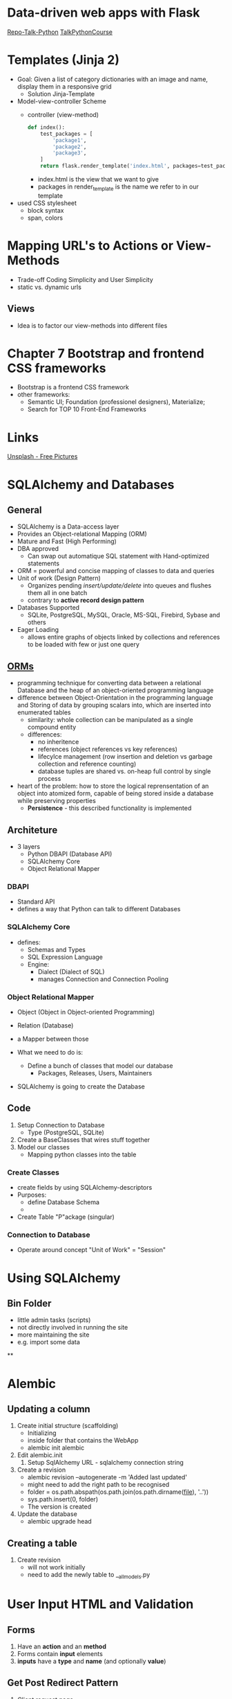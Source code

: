 * Data-driven web apps with Flask

[[https://github.com/talkpython/data-driven-web-apps-with-flask/tree/0d4e4d72be982f7e5050ee1a7293dbe4ade40ba6][Repo-Talk-Python]]
[[https://training.talkpython.fm/courses/details/building-data-driven-web-applications-in-python-with-flask-sqlalchemy-and-bootstrap][TalkPythonCourse]]

* Templates (Jinja 2)

- Goal: Given a list of category dictionaries with an image and name, display
  them in a responsive grid
  - Solution Jinja-Template

- Model-view-controller Scheme
  - controller (view-method)
    #+begin_src python
      def index():
          test_packages = [
              'package1',
              'package2',
              'package3',
          ]
          return flask.render_template('index.html', packages=test_packages)
    #+end_src
    - index.html is the view that we want to give
    - packages in render_template is the name we refer to in our template

- used CSS stylesheet
  - block syntax
  - span, colors

* Mapping URL's to Actions or View-Methods

- Trade-off Coding Simplicity and User Simplicity
- static vs. dynamic urls

** Views

- Idea is to factor our view-methods into different files

* Chapter 7 Bootstrap and frontend CSS frameworks

- Bootstrap is a frontend CSS framework
- other frameworks:
  - Semantic UI; Foundation (professionel designers), Materialize;
  - Search for TOP 10 Front-End Frameworks

* Links

[[https://unsplash.com/][Unsplash - Free Pictures]]

* SQLAlchemy and Databases
** General
- SQLAlchemy is a Data-access layer
- Provides an Object-relational Mapping (ORM)
- Mature and Fast (High Performing)
- DBA approved
  - Can swap out automatique SQL statement with Hand-optimized statements
- ORM = powerful and concise mapping of classes to data and queries
- Unit of work (Design Pattern)
  - Organizes pending /insert/update/delete/ into queues and flushes them all in
    one batch
  - contrary to *active record design pattern*
- Databases Supported
  - SQLite, PostgreSQL, MySQL, Oracle, MS-SQL, Firebird, Sybase and others
- Eager Loading
  - allows entire graphs of objects linked by collections and references to be
    loaded with few or just one query

** [[https://en.wikipedia.org/wiki/Object%E2%80%93relational_mapping][ORMs]]
- programming technique for converting data between a relational Database and
  the heap of an object-oriented programming language
- difference between Object-Orientation in the programming language and
  Storing of data by grouping scalars into, which are inserted into enumerated tables
  - similarity: whole collection can be manipulated as a single compound entity
  - differences:
    - no inheritence
    - references (object references vs key references)
    - lifecylce management (row insertion and deletion vs garbage collection
      and reference counting)
    - database tuples are shared vs. on-heap full control by single process
- heart of the problem: how to store the logical reprensentation of an object
  into atomized form, capable of being stored inside a database while
  preserving properties
  - *Persistence* - this described functionality is implemented

** Architeture

- 3 layers
  - Python DBAPI (Database API)
  - SQLAlchemy Core
  - Object Relational Mapper

*** DBAPI
- Standard API
- defines a way that Python can talk to different Databases

*** SQLAlchemy Core
- defines:
  - Schemas and Types
  - SQL Expression Language
  - Engine:
    - Dialect (Dialect of SQL)
    - manages Connection and Connection Pooling

*** Object Relational Mapper
- Object (Object in Object-oriented Programming)
- Relation (Database)
- a Mapper between those

- What we need to do is:
  - Define a bunch of classes that model our database
    - Packages, Releases, Users, Maintainers
- SQLAlchemy is going to create the Database

** Code

1. Setup Connection to Database
   - Type (PostgreSQL, SQLite)
2. Create a BaseClasses that wires stuff together
3. Model our classes
   - Mapping python classes into the table

*** Create Classes

- create fields by using SQLAlchemy-descriptors
- Purposes:
  - define Database Schema
  -
- Create Table "P"ackage (singular)

*** Connection to Database

- Operate around concept "Unit of Work" = "Session"
* Using SQLAlchemy
** Bin Folder
- little admin tasks (scripts)
- not directly involved in running the site
- more maintaining the site
- e.g. import some data
**

* Alembic

** Updating a column

1. Create initial structure (scaffolding)
   - Initializing
   - inside folder that contains the WebApp
   - alembic init alembic
2. Edit alembic.init
   1. Setup SqlAlchemy URL - sqlalchemy connection string
3. Create a revision
   - alembic revision --autogenerate -m 'Added last updated'
   - might need to add the right path to be recognised
   - folder = os.path.abspath(os.path.join(os.path.dirname(__file__), '..'))
   - sys.path.insert(0, folder)
   - The version is created
4. Update the database
   - alembic upgrade head

** Creating a table
1. Create revision
   - will not work initially
   - need to add the newly table to __all_models.py

* User Input HTML and Validation

** Forms
1. Have an *action* and an *method*
2. Forms contain *input* elements
3. *inputs* have a *type* and *name* (and optionally *value*)
** Get Post Redirect Pattern
1. Client request page
   - http GET /accounts/register
   - will display HTML form
2. Edit locally
3. Click Submit
   - most times a POST request
4.
   1. Save validated data
   2. Send 302 redirect/welcome

[[https://en.wikipedia.org/wiki/Post/Redirect/Get][Post/Redirect/Get]]
